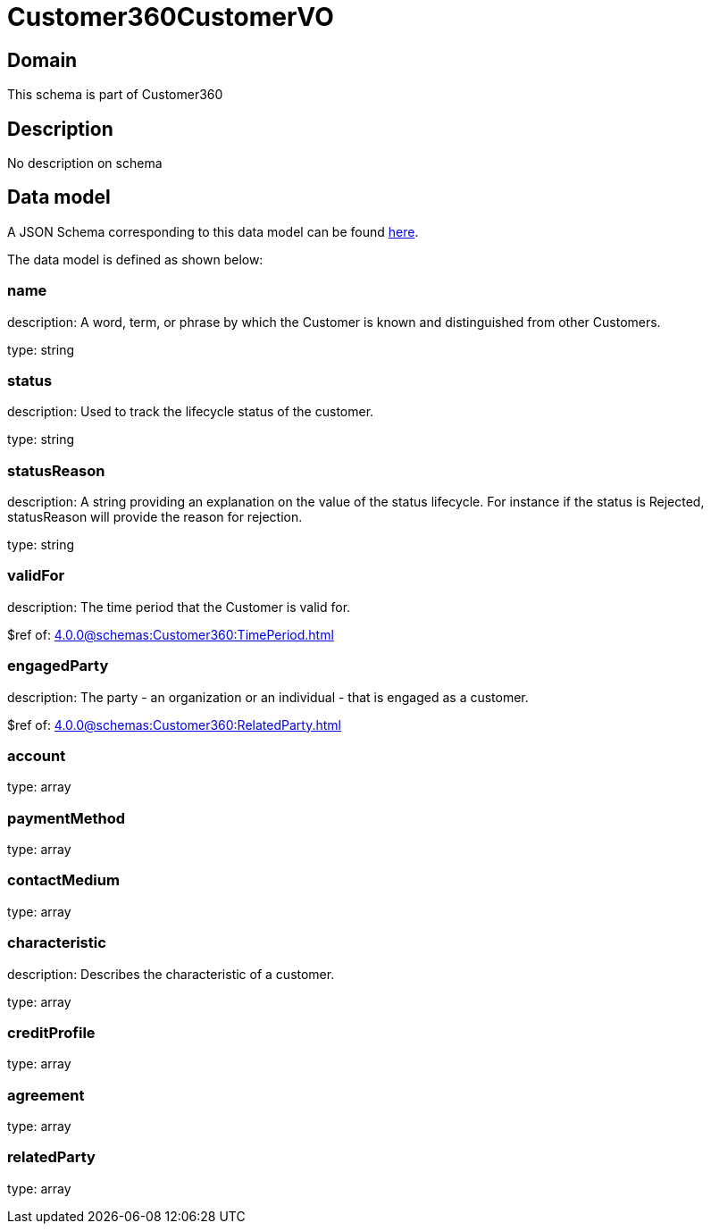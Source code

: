 = Customer360CustomerVO

[#domain]
== Domain

This schema is part of Customer360

[#description]
== Description
No description on schema


[#data_model]
== Data model

A JSON Schema corresponding to this data model can be found https://tmforum.org[here].

The data model is defined as shown below:


=== name
description: A word, term, or phrase by which the Customer is known and distinguished from other Customers.

type: string


=== status
description: Used to track the lifecycle status of the customer.

type: string


=== statusReason
description: A string providing an explanation on the value of the status lifecycle. For instance if the status is Rejected, statusReason will provide the reason for rejection.

type: string


=== validFor
description: The time period that the Customer is valid for.

$ref of: xref:4.0.0@schemas:Customer360:TimePeriod.adoc[]


=== engagedParty
description: The party - an organization or an individual - that is engaged as a customer.

$ref of: xref:4.0.0@schemas:Customer360:RelatedParty.adoc[]


=== account
type: array


=== paymentMethod
type: array


=== contactMedium
type: array


=== characteristic
description: Describes the characteristic of a customer.

type: array


=== creditProfile
type: array


=== agreement
type: array


=== relatedParty
type: array

